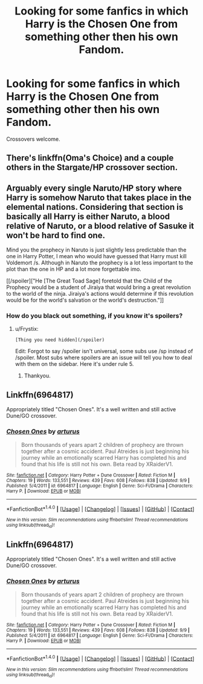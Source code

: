 #+TITLE: Looking for some fanfics in which Harry is the Chosen One from something other then his own Fandom.

* Looking for some fanfics in which Harry is the Chosen One from something other then his own Fandom.
:PROPERTIES:
:Author: Sefera17
:Score: 17
:DateUnix: 1479316536.0
:DateShort: 2016-Nov-16
:FlairText: Request
:END:
Crossovers welcome.


** There's linkffn(Oma's Choice) and a couple others in the Stargate/HP crossover section.
:PROPERTIES:
:Author: pwaasome
:Score: 1
:DateUnix: 1479345041.0
:DateShort: 2016-Nov-17
:END:


** Arguably every single Naruto/HP story where Harry is somehow Naruto that takes place in the elemental nations. Considering that section is basically all Harry is either Naruto, a blood relative of Naruto, or a blood relative of Sasuke it won't be hard to find one.

Mind you the prophecy in Naruto is just slightly less predictable than the one in Harry Potter, I mean who would have guessed that Harry must kill Voldemort /s. Although in Naruto the prophecy is a lot less important to the plot than the one in HP and a lot more forgettable imo.

[[/spoiler]["He [The Great Toad Sage] foretold that the Child of the Prophecy would be a student of Jiraiya that would bring a great revolution to the world of the ninja. Jiraiya's actions would determine if this revolution would be for the world's salvation or the world's destruction."]]
:PROPERTIES:
:Author: Frystix
:Score: 1
:DateUnix: 1479363216.0
:DateShort: 2016-Nov-17
:END:

*** How do you black out something, if you know it's spoilers?
:PROPERTIES:
:Author: Sefera17
:Score: 1
:DateUnix: 1479579893.0
:DateShort: 2016-Nov-19
:END:

**** u/Frystix:
#+begin_example
  [Thing you need hidden](/spoiler)
#+end_example

Edit: Forgot to say /spoiler isn't universal, some subs use /sp instead of /spoiler. Most subs where spoilers are an issue will tell you how to deal with them on the sidebar. Here it's under rule 5.
:PROPERTIES:
:Author: Frystix
:Score: 1
:DateUnix: 1479580101.0
:DateShort: 2016-Nov-19
:END:

***** Thankyou.
:PROPERTIES:
:Author: Sefera17
:Score: 1
:DateUnix: 1479620936.0
:DateShort: 2016-Nov-20
:END:


** Linkffn(6964817)

Appropriately titled "Chosen Ones". It's a well written and still active Dune/GO crossover.
:PROPERTIES:
:Author: AvagadrosNumbah
:Score: 1
:DateUnix: 1479409571.0
:DateShort: 2016-Nov-17
:END:

*** [[http://www.fanfiction.net/s/6964817/1/][*/Chosen Ones/*]] by [[https://www.fanfiction.net/u/2139446/arturus][/arturus/]]

#+begin_quote
  Born thousands of years apart 2 children of prophecy are thrown together after a cosmic accident. Paul Atreides is just beginning his journey while an emotionally scarred Harry has completed his and found that his life is still not his own. Beta read by XRaiderV1.
#+end_quote

^{/Site/: [[http://www.fanfiction.net/][fanfiction.net]] *|* /Category/: Harry Potter + Dune Crossover *|* /Rated/: Fiction M *|* /Chapters/: 19 *|* /Words/: 133,551 *|* /Reviews/: 439 *|* /Favs/: 608 *|* /Follows/: 838 *|* /Updated/: 9/9 *|* /Published/: 5/4/2011 *|* /id/: 6964817 *|* /Language/: English *|* /Genre/: Sci-Fi/Drama *|* /Characters/: Harry P. *|* /Download/: [[http://www.ff2ebook.com/old/ffn-bot/index.php?id=6964817&source=ff&filetype=epub][EPUB]] or [[http://www.ff2ebook.com/old/ffn-bot/index.php?id=6964817&source=ff&filetype=mobi][MOBI]]}

--------------

*FanfictionBot*^{1.4.0} *|* [[[https://github.com/tusing/reddit-ffn-bot/wiki/Usage][Usage]]] | [[[https://github.com/tusing/reddit-ffn-bot/wiki/Changelog][Changelog]]] | [[[https://github.com/tusing/reddit-ffn-bot/issues/][Issues]]] | [[[https://github.com/tusing/reddit-ffn-bot/][GitHub]]] | [[[https://www.reddit.com/message/compose?to=tusing][Contact]]]

^{/New in this version: Slim recommendations using/ ffnbot!slim! /Thread recommendations using/ linksub(thread_id)!}
:PROPERTIES:
:Author: FanfictionBot
:Score: 1
:DateUnix: 1479409617.0
:DateShort: 2016-Nov-17
:END:


** Linkffn(6964817)

Appropriately titled "Chosen Ones". It's a well written and still active Dune/GO crossover.
:PROPERTIES:
:Author: AvagadrosNumbah
:Score: 1
:DateUnix: 1479409571.0
:DateShort: 2016-Nov-17
:END:

*** [[http://www.fanfiction.net/s/6964817/1/][*/Chosen Ones/*]] by [[https://www.fanfiction.net/u/2139446/arturus][/arturus/]]

#+begin_quote
  Born thousands of years apart 2 children of prophecy are thrown together after a cosmic accident. Paul Atreides is just beginning his journey while an emotionally scarred Harry has completed his and found that his life is still not his own. Beta read by XRaiderV1.
#+end_quote

^{/Site/: [[http://www.fanfiction.net/][fanfiction.net]] *|* /Category/: Harry Potter + Dune Crossover *|* /Rated/: Fiction M *|* /Chapters/: 19 *|* /Words/: 133,551 *|* /Reviews/: 439 *|* /Favs/: 608 *|* /Follows/: 838 *|* /Updated/: 9/9 *|* /Published/: 5/4/2011 *|* /id/: 6964817 *|* /Language/: English *|* /Genre/: Sci-Fi/Drama *|* /Characters/: Harry P. *|* /Download/: [[http://www.ff2ebook.com/old/ffn-bot/index.php?id=6964817&source=ff&filetype=epub][EPUB]] or [[http://www.ff2ebook.com/old/ffn-bot/index.php?id=6964817&source=ff&filetype=mobi][MOBI]]}

--------------

*FanfictionBot*^{1.4.0} *|* [[[https://github.com/tusing/reddit-ffn-bot/wiki/Usage][Usage]]] | [[[https://github.com/tusing/reddit-ffn-bot/wiki/Changelog][Changelog]]] | [[[https://github.com/tusing/reddit-ffn-bot/issues/][Issues]]] | [[[https://github.com/tusing/reddit-ffn-bot/][GitHub]]] | [[[https://www.reddit.com/message/compose?to=tusing][Contact]]]

^{/New in this version: Slim recommendations using/ ffnbot!slim! /Thread recommendations using/ linksub(thread_id)!}
:PROPERTIES:
:Author: FanfictionBot
:Score: 1
:DateUnix: 1479409599.0
:DateShort: 2016-Nov-17
:END:
